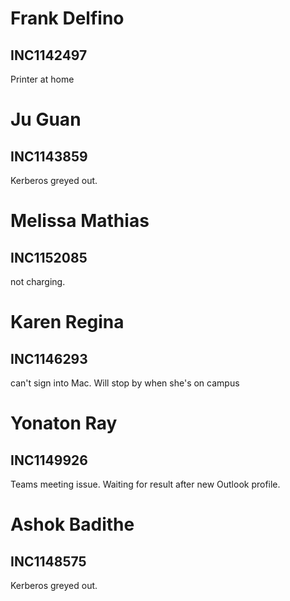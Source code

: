 

* Frank Delfino
** INC1142497
 Printer at home

* Ju Guan
** INC1143859
 Kerberos greyed out.

* Melissa Mathias
** INC1152085
not charging.

* Karen Regina
** INC1146293
can't sign into Mac. Will stop by when she's on campus


* Yonaton Ray
** INC1149926
Teams meeting issue. Waiting for result after new Outlook profile.


* Ashok Badithe
** INC1148575
Kerberos greyed out.
